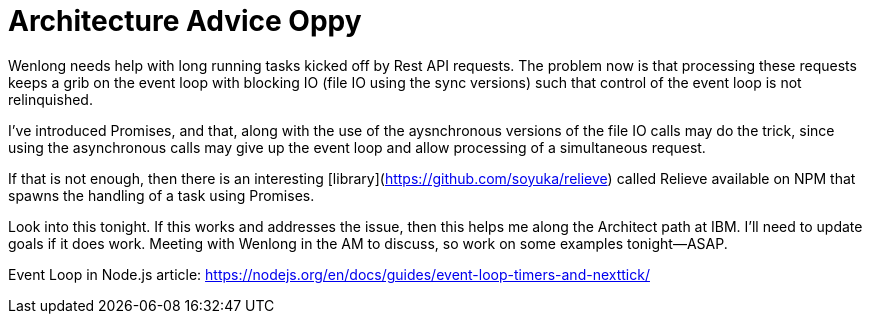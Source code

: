 = Architecture Advice Oppy

Wenlong needs help with long running tasks kicked off by Rest API requests.  
The problem now is that processing these requests keeps a grib on the event loop with blocking IO (file IO using the sync versions) such that control of the event loop is not relinquished.  

I've introduced Promises, and that, along with the use of the aysnchronous versions of the file IO calls may do the trick, since using the asynchronous calls may give up the event loop and allow processing of a simultaneous request.

If that is not enough, then there is an interesting [library](https://github.com/soyuka/relieve) called Relieve available on NPM that spawns the handling of a task using Promises.  

Look into this tonight.  If this works and addresses the issue, then this helps me along the Architect path at IBM.  I'll need to update goals if it does work.  Meeting with Wenlong in the AM to discuss, so work on some examples tonight--ASAP.

Event Loop in Node.js article: https://nodejs.org/en/docs/guides/event-loop-timers-and-nexttick/
